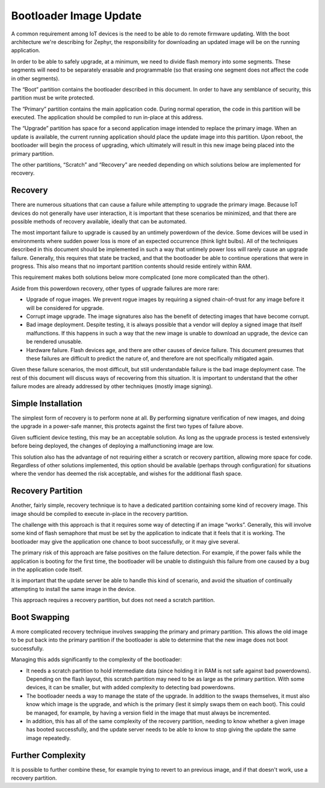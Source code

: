 Bootloader Image Update
#######################

A common requirement among IoT devices is the need to be able to do
remote firmware updating.  With the boot architecture we're describing
for Zephyr, the responsibility for downloading an updated image will
be on the running application.

In order to be able to safely upgrade, at a minimum, we need to divide
flash memory into some segments.  These segments will need to be
separately erasable and programmable (so that erasing one segment does
not affect the code in other segments).

.. list-table: Flash Segments
   :header-rows: 1

   * - Name
     - Description
   * - Boot
     - The bootloader, write protected
   * - Primary
     - Main application
   * - Upgrade
     - Upgrade location
   * - Scratch
     - Used for robust upgrade
   * - Recovery
     - Another image to recover problems

The “Boot” partition contains the bootloader described in this
document.  In order to have any semblance of security, this partition
must be write protected.

The “Primary” partition contains the main application code.  During
normal operation, the code in this partition will be executed.  The
application should be compiled to run in-place at this address.

The “Upgrade” partition has space for a second application image
intended to replace the primary image.  When an update is available,
the current running application should place the update image into
this partition.  Upon reboot, the bootloader will begin the process of
upgrading, which ultimately will result in this new image being placed
into the primary partition.

The other partitions, “Scratch” and “Recovery” are needed depending on
which solutions below are implemented for recovery.

Recovery
========

There are numerous situations that can cause a failure while
attempting to upgrade the primary image.  Because IoT devices do not
generally have user interaction, it is important that these scenarios
be minimized, and that there are possible methods of recovery
available, ideally that can be automated.

The most important failure to upgrade is caused by an untimely
powerdown of the device.  Some devices will be used in environments
where sudden power loss is more of an expected occurrence (think light
bulbs).  All of the techniques described in this document should be
implemented in such a way that untimely power loss will rarely cause
an upgrade failure.  Generally, this requires that state be tracked,
and that the bootloader be able to continue operations that were in
progress.  This also means that no important partition contents should
reside entirely within RAM.

This requirement makes both solutions below more complicated (one more
complicated than the other).

Aside from this powerdown recovery, other types of upgrade failures
are more rare:

- Upgrade of rogue images.  We prevent rogue images by requiring a
  signed chain-of-trust for any image before it will be considered for
  upgrade.

- Corrupt image upgrade.  The image signatures also has the benefit of
  detecting images that have become corrupt.

- Bad image deployment.  Despite testing, it is always possible that a
  vendor will deploy a signed image that itself malfunctions.  If this
  happens in such a way that the new image is unable to download an
  upgrade, the device can be rendered unusable.

- Hardware failure.  Flash devices age, and there are other causes of
  device failure.  This document presumes that these failures are
  difficult to predict the nature of, and therefore are not
  specifically mitigated again.

Given these failure scenarios, the most difficult, but still
understandable failure is the bad image deployment case.  The rest of
this document will discuss ways of recovering from this situation.  It
is important to understand that the other failure modes are already
addressed by other techniques (mostly image signing).

Simple Installation
===================

The simplest form of recovery is to perform none at all.  By
performing signature verification of new images, and doing the upgrade
in a power-safe manner, this protects against the first two types of
failure above.

Given sufficient device testing, this may be an acceptable solution.
As long as the upgrade process is tested extensively before being
deployed, the changes of deploying a malfunctioning image are low.

This solution also has the advantage of not requiring either a scratch
or recovery partition, allowing more space for code.  Regardless of
other solutions implemented, this option should be available (perhaps
through configuration) for situations where the vendor has deemed the
risk acceptable, and wishes for the additional flash space.

Recovery Partition
==================

Another, fairly simple, recovery technique is to have a dedicated
partition containing some kind of recovery image.  This image should
be compiled to execute in-place in the recovery partition.

The challenge with this approach is that it requires some way of
detecting if an image “works”.  Generally, this will involve some kind
of flash semaphore that must be set by the application to indicate
that it feels that it is working.  The bootloader may give the
application one chance to boot successfully, or it may give several.

The primary risk of this approach are false positives on the failure
detection.  For example, if the power fails while the application is
booting for the first time, the bootloader will be unable to
distinguish this failure from one caused by a bug in the application
code itself.

It is important that the update server be able to handle this kind of
scenario, and avoid the situation of continually attempting to install
the same image in the device.

This approach requires a recovery partition, but does not need a
scratch partition.

Boot Swapping
=============

A more complicated recovery technique involves swapping the primary
and primary partition.  This allows the old image to be put back into
the primary partition if the bootloader is able to determine that the
new image does not boot successfully.

Managing this adds significantly to the complexity of the bootloader:

- It needs a scratch partition to hold intermediate data (since
  holding it in RAM is not safe against bad powerdowns).  Depending on
  the flash layout, this scratch partition may need to be as large as
  the primary partition.  With some devices, it can be smaller, but
  with added complexity to detecting bad powerdowns.

- The bootloader needs a way to manage the state of the upgrade.  In
  addition to the swaps themselves, it must also know which image is
  the upgrade, and which is the primary (lest it simply swaps them on
  each boot).  This could be managed, for example, by having a version
  field in the image that must always be incremented.

- In addition, this has all of the same complexity of the recovery
  partition, needing to know whether a given image has booted
  successfully, and the update server needs to be able to know to stop
  giving the update the same image repeatedly.

Further Complexity
==================

It is possible to further combine these, for example trying to revert
to an previous image, and if that doesn't work, use a recovery
partition.
